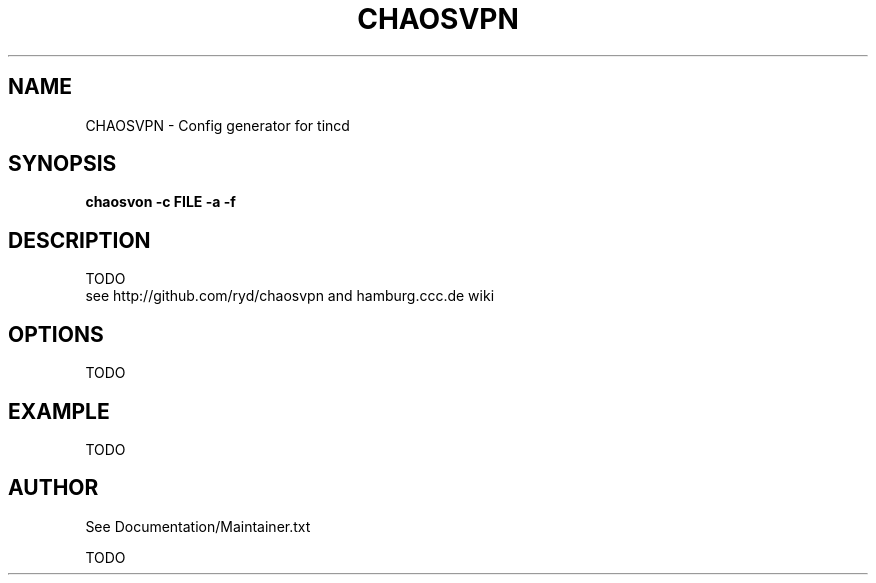 .TH CHAOSVPN SECTION "1"
.SH NAME
CHAOSVPN \- Config generator for tincd
.SH SYNOPSIS
.B chaosvon -c FILE -a -f
.br
.SH DESCRIPTION
TODO
.br  
see http://github.com/ryd/chaosvpn and hamburg.ccc.de wiki
.SH OPTIONS
TODO 
.br
.SH EXAMPLE
TODO
.br
.SH AUTHOR
See Documentation/Maintainer.txt
.PP
TODO
